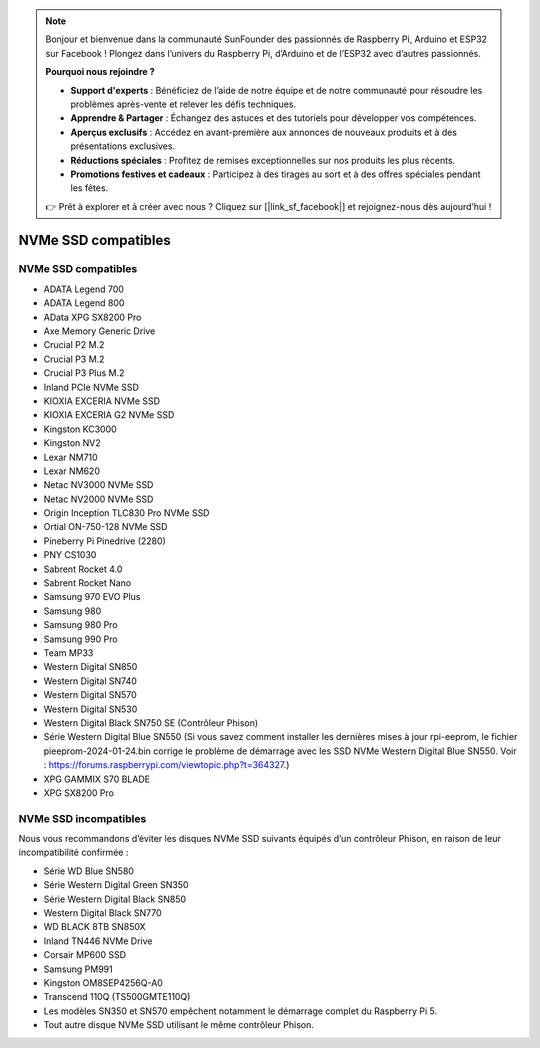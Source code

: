 .. note:: 

    Bonjour et bienvenue dans la communauté SunFounder des passionnés de Raspberry Pi, Arduino et ESP32 sur Facebook ! Plongez dans l’univers du Raspberry Pi, d’Arduino et de l’ESP32 avec d’autres passionnés.

    **Pourquoi nous rejoindre ?**

    - **Support d'experts** : Bénéficiez de l’aide de notre équipe et de notre communauté pour résoudre les problèmes après-vente et relever les défis techniques.
    - **Apprendre & Partager** : Échangez des astuces et des tutoriels pour développer vos compétences.
    - **Aperçus exclusifs** : Accédez en avant-première aux annonces de nouveaux produits et à des présentations exclusives.
    - **Réductions spéciales** : Profitez de remises exceptionnelles sur nos produits les plus récents.
    - **Promotions festives et cadeaux** : Participez à des tirages au sort et à des offres spéciales pendant les fêtes.

    👉 Prêt à explorer et à créer avec nous ? Cliquez sur [|link_sf_facebook|] et rejoignez-nous dès aujourd’hui !

NVMe SSD compatibles
=======================

NVMe SSD compatibles
-----------------------

* ADATA Legend 700  
* ADATA Legend 800  
* AData XPG SX8200 Pro  

* Axe Memory Generic Drive  

* Crucial P2 M.2  
* Crucial P3 M.2  
* Crucial P3 Plus M.2  

* Inland PCIe NVMe SSD  

* KIOXIA EXCERIA NVMe SSD  
* KIOXIA EXCERIA G2 NVMe SSD  

* Kingston KC3000  
* Kingston NV2  

* Lexar NM710  
* Lexar NM620  

* Netac NV3000 NVMe SSD  
* Netac NV2000 NVMe SSD  

* Origin Inception TLC830 Pro NVMe SSD  
* Ortial ON-750-128 NVMe SSD  

* Pineberry Pi Pinedrive (2280)  

* PNY CS1030  

* Sabrent Rocket 4.0  
* Sabrent Rocket Nano  

* Samsung 970 EVO Plus  
* Samsung 980  
* Samsung 980 Pro  
* Samsung 990 Pro  

* Team MP33  

* Western Digital SN850  
* Western Digital SN740  
* Western Digital SN570  
* Western Digital SN530  
* Western Digital Black SN750 SE (Contrôleur Phison)  
* Série Western Digital Blue SN550 (Si vous savez comment installer les dernières mises à jour rpi-eeprom, le fichier pieeprom-2024-01-24.bin corrige le problème de démarrage avec les SSD NVMe Western Digital Blue SN550. Voir : https://forums.raspberrypi.com/viewtopic.php?t=364327.)

* XPG GAMMIX S70 BLADE  
* XPG SX8200 Pro  

NVMe SSD incompatibles
--------------------------

Nous vous recommandons d’éviter les disques NVMe SSD suivants équipés d’un contrôleur Phison, en raison de leur incompatibilité confirmée :

* Série WD Blue SN580  
* Série Western Digital Green SN350  
* Série Western Digital Black SN850  
* Western Digital Black SN770  
* WD BLACK 8TB SN850X  
* Inland TN446 NVMe Drive  
* Corsair MP600 SSD  
* Samsung PM991  
* Kingston OM8SEP4256Q-A0  
* Transcend 110Q (TS500GMTE110Q)  
* Les modèles SN350 et SN570 empêchent notamment le démarrage complet du Raspberry Pi 5.  
* Tout autre disque NVMe SSD utilisant le même contrôleur Phison.
